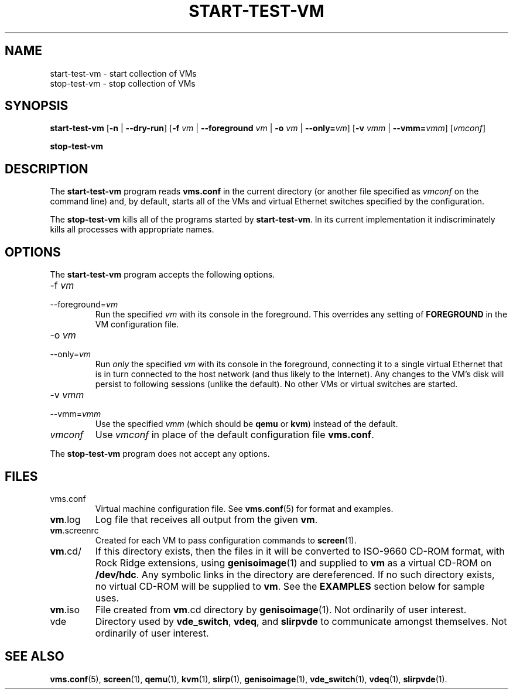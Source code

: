 .\" -*- nroff -*-
.TH START-TEST-VM 1 2007-09-12 "Nicira" "Nicira Developer's Manual"

.SH NAME

start-test-vm \- start collection of VMs
.br
stop-test-vm \- stop collection of VMs

.SH SYNOPSIS

.B start-test-vm
.RB [ -n
|
.BR --dry-run ]
.RB [ -f
.I vm
|
.B --foreground
.I vm
|
.B -o
.I vm
|
.BI --only= vm\fR]
.RB [ -v
.I vmm
|
.BI --vmm= vmm\fR]
.RI [ vmconf ]

.br

.B stop-test-vm

.SH DESCRIPTION

The
.B start-test-vm
program reads
.B vms.conf
in the current directory (or another file specified as
.I vmconf
on the command line) and, by default, starts all of the VMs and
virtual Ethernet switches specified by the configuration.

The
.B stop-test-vm
kills all of the programs started by
.BR start-test-vm .
In its current implementation it indiscriminately kills all processes
with appropriate names.

.SH OPTIONS

The
.B start-test-vm
program accepts the following options.

.IP -f\ \fIvm\fR
.PD 0
.IP --foreground=\fIvm\fR
.PD
Run the specified
.I vm
with its console in the foreground.  This overrides any setting of
.B FOREGROUND
in the VM configuration file.

.IP -o\ \fIvm\fR
.PD 0
.IP --only=\fIvm\fR
.PD
Run
.I only
the specified
.I vm
with its console in the foreground, connecting it to a single virtual
Ethernet that is in turn connected to the host network (and thus
likely to the Internet).  Any changes to the VM's disk will persist to
following sessions (unlike the default).  No other VMs or virtual
switches are started.

.IP -v\ \fIvmm\fR
.PD 0
.IP --vmm=\fIvmm\fR
.PD
Use the specified
.I vmm
(which should be
.B qemu
or
.BR kvm )
instead of the default.

.IP \fIvmconf\fR
.PD
Use
.I vmconf
in place of the default configuration file
.BR vms.conf .

.PP
The
.B stop-test-vm
program does not accept any options.

.SH FILES

.IP vms.conf
Virtual machine configuration file.  See
.BR vms.conf (5)
for format and examples.

.IP \fBvm\fR.log
Log file that receives all output from the given
.BR vm .

.IP \fBvm\fR.screenrc
Created for each VM to pass configuration commands to
.BR screen (1).

.IP \fBvm\fR.cd/
If this directory exists, then the files in it will be converted to
ISO-9660 CD-ROM format, with Rock Ridge extensions, using
.BR genisoimage (1)
and supplied to
.B vm
as a virtual CD-ROM on
.BR /dev/hdc .
Any symbolic links in the directory are dereferenced.  If no such
directory exists, no virtual CD-ROM will be supplied to
.BR vm .
See the
.B EXAMPLES
section below for sample uses.

.IP \fBvm\fR.iso
File created from \fBvm\fR.cd directory by
.BR genisoimage (1).
Not ordinarily of user interest.

.IP vde
Directory used by
.BR vde_switch ,
.BR vdeq ,
and
.B slirpvde
to communicate amongst themselves.  Not ordinarily of user interest.

.SH "SEE ALSO"

.BR vms.conf (5),
.BR screen (1),
.BR qemu (1),
.BR kvm (1),
.BR slirp (1),
.BR genisoimage (1),
.BR vde_switch (1),
.BR vdeq (1),
.BR slirpvde (1).
